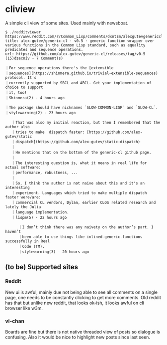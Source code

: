 * cliview

A simple cli view of some sites. Used mainly with newsboat.

#+begin_src
$ ./redditviewer https://www.reddit.com/r/Common_Lisp/comments/dxntzm/alexgutevgenericcl_v05_generic_function_wrapper/
title: alex-gutev/generic-cl · v0.5 · generic function wrapper over various functions in the Common Lisp standard, such as equality predicates and sequence operations.
url: https://github.com/alex-gutev/generic-cl/releases/tag/v0.5
(15)dzecniv - 7 Comment(s)

｜For sequence operations there's the [extensible
｜sequences](https://shinmera.github.io/trivial-extensible-sequences) protocol. It's
｜currently supported by SBCL and ABCL. Get your implementation of choice to support
｜it, too!
｜Shinmera(2) - 4 hours ago

｜The package should have nicknames `SLOW-COMMON-LISP` and `SLOW-CL`.
｜stylewarning(2) - 23 hours ago

   ｜That was also my initial reaction, but then I remembered that the author also
   ｜tries to make  dispatch faster: [https://github.com/alex-gutev/static
   ｜dispatch](https://github.com/alex-gutev/static-dispatch)
   ｜
   ｜He mentions that on the bottom of the generic-cl github page.
   ｜
   ｜The interesting question is, what it means in real life for actual software:
   ｜performance, robustness, ...
   ｜
   ｜So, I think the author is not naive about this and it's an interesting
   ｜experiment. Languages which tried to make multiple dispatch faster were/are:
   ｜commercial CL vendors, Dylan, earlier CLOS related research and lately the Julia
   ｜language implementation.
   ｜lispm(5) - 22 hours ago

      ｜I don’t think there was any naivety on the author’s part. I haven’t
      ｜been able to use things like inlined-generic-functions successfully in Real
      ｜Code (TM).
      ｜stylewarning(3) - 20 hours ago
#+end_src

** (to be) Supported sites
*** Reddit
   New ui is awful, mainly due not being able to see all comments on a single page, one needs to be constantly clicking to get more comments.
   Old reddit has that but unlike new reddit, that looks ok-ish, it looks awful on cli browser like w3m.
*** vi-chan
   Boards are fine but there is not native threaded view of posts so dialogue is confusing. Also it would be nice to highlight new posts since last seen.
